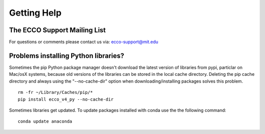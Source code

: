 Getting Help
============

The ECCO Support Mailing List
-----------------------------

For questions or comments please contact us via: ecco-support@mit.edu


Problems installing Python libraries?
-------------------------------------

Sometimes the pip Python package manager doesn't download the latest version of libraries from pypi, particlar on Mac/osX systems, because old versions of the libraries can be stored in the local cache directory.  Deleting the pip cache directory and always using the "--no-cache-dir" option when downloading/installing packages solves this problem. 

::

    rm -fr ~/Library/Caches/pip/*
    pip install ecco_v4_py --no-cache-dir


Sometimes libraries get updated.  To update packages installed with conda use the the following command:

::

    conda update anaconda